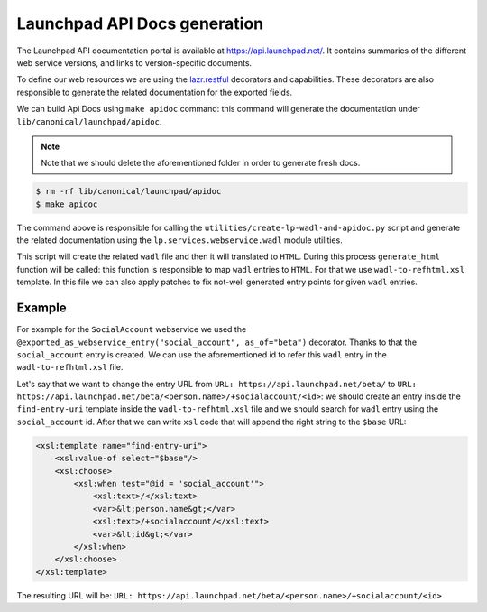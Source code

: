 Launchpad API Docs generation
=============================

The Launchpad API documentation portal is available at
`<https://api.launchpad.net/>`_. It contains summaries of the different
web service versions, and links to version-specific documents.

To define our web resources we are using the 
`lazr.restful <https://lazrrestful.readthedocs.io/en/latest/webservice-declarations.html>`_ 
decorators and capabilities. These decorators are also responsible to generate
the related documentation for the exported fields.

We can build Api Docs using ``make apidoc`` command: this command will 
generate the documentation under ``lib/canonical/launchpad/apidoc``. 

.. note::

    Note that we should delete the aforementioned folder in order to generate
    fresh docs. 

..  code-block:: bash

    $ rm -rf lib/canonical/launchpad/apidoc
    $ make apidoc

The command above is responsible for calling the 
``utilities/create-lp-wadl-and-apidoc.py`` script and generate the related
documentation using the ``lp.services.webservice.wadl`` module utilities.

This script will create the related ``wadl`` file and then it will translated to
``HTML``. During this process ``generate_html`` function will be called: this
function is responsible to map ``wadl`` entries to ``HTML``.
For that we use ``wadl-to-refhtml.xsl`` template. In 
this file we can also apply patches to fix not-well generated entry points
for given ``wadl`` entries.

Example
~~~~~~~

For example for the ``SocialAccount`` webservice we used the
``@exported_as_webservice_entry("social_account", as_of="beta")`` decorator.
Thanks to that the ``social_account`` entry is created.
We can use the aforementioned id to refer this ``wadl`` entry in the ``wadl-to-refhtml.xsl`` file.

Let's say that we want to change the entry URL
from ``URL: https://api.launchpad.net/beta/``
to ``URL: https://api.launchpad.net/beta/<person.name>/+socialaccount/<id>``:
we should create an entry inside the ``find-entry-uri`` template inside the 
``wadl-to-refhtml.xsl`` file and we should search for ``wadl`` entry using the 
``social_account`` id. After that we can write ``xsl`` code that will append the
right string to the ``$base`` URL:

..  code-block:: html
    
    <xsl:template name="find-entry-uri">
        <xsl:value-of select="$base"/>
        <xsl:choose>
            <xsl:when test="@id = 'social_account'">
                <xsl:text>/</xsl:text>
                <var>&lt;person.name&gt;</var>
                <xsl:text>/+socialaccount/</xsl:text>
                <var>&lt;id&gt;</var>
            </xsl:when>
        </xsl:choose>
    </xsl:template>

The resulting URL will be: ``URL: https://api.launchpad.net/beta/<person.name>/+socialaccount/<id>``

